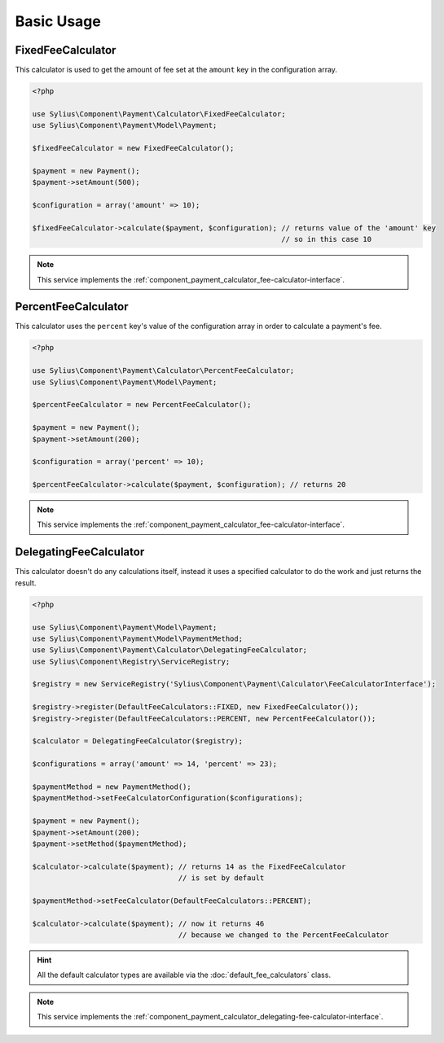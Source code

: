 Basic Usage
===========

.. _component_payment_calculator_fixed-fee-calculator:

FixedFeeCalculator
------------------

This calculator is used to get the amount
of fee set at the ``amount`` key in the configuration array.

.. code-block:: php

   <?php

   use Sylius\Component\Payment\Calculator\FixedFeeCalculator;
   use Sylius\Component\Payment\Model\Payment;

   $fixedFeeCalculator = new FixedFeeCalculator();

   $payment = new Payment();
   $payment->setAmount(500);

   $configuration = array('amount' => 10);

   $fixedFeeCalculator->calculate($payment, $configuration); // returns value of the 'amount' key
                                                             // so in this case 10

.. note::
   This service implements the :ref:`component_payment_calculator_fee-calculator-interface`.

.. _component_payment_calculator_percent-fee-calculator:

PercentFeeCalculator
--------------------

This calculator uses the ``percent`` key's value of the
configuration array in order to calculate a payment's fee.

.. code-block:: php

   <?php

   use Sylius\Component\Payment\Calculator\PercentFeeCalculator;
   use Sylius\Component\Payment\Model\Payment;

   $percentFeeCalculator = new PercentFeeCalculator();

   $payment = new Payment();
   $payment->setAmount(200);

   $configuration = array('percent' => 10);

   $percentFeeCalculator->calculate($payment, $configuration); // returns 20

.. note::
   This service implements the :ref:`component_payment_calculator_fee-calculator-interface`.

.. _component_payment_delegating-fee-calculator:

DelegatingFeeCalculator
-----------------------

This calculator doesn't do any calculations itself, instead it uses
a specified calculator to do the work and just returns the result.

.. code-block:: php

   <?php

   use Sylius\Component\Payment\Model\Payment;
   use Sylius\Component\Payment\Model\PaymentMethod;
   use Sylius\Component\Payment\Calculator\DelegatingFeeCalculator;
   use Sylius\Component\Registry\ServiceRegistry;

   $registry = new ServiceRegistry('Sylius\Component\Payment\Calculator\FeeCalculatorInterface');

   $registry->register(DefaultFeeCalculators::FIXED, new FixedFeeCalculator());
   $registry->register(DefaultFeeCalculators::PERCENT, new PercentFeeCalculator());

   $calculator = DelegatingFeeCalculator($registry);

   $configurations = array('amount' => 14, 'percent' => 23);

   $paymentMethod = new PaymentMethod();
   $paymentMethod->setFeeCalculatorConfiguration($configurations);

   $payment = new Payment();
   $payment->setAmount(200);
   $payment->setMethod($paymentMethod);

   $calculator->calculate($payment); // returns 14 as the FixedFeeCalculator
                                     // is set by default

   $paymentMethod->setFeeCalculator(DefaultFeeCalculators::PERCENT);

   $calculator->calculate($payment); // now it returns 46
                                     // because we changed to the PercentFeeCalculator

.. hint::
   All the default calculator types are available via the :doc:`default_fee_calculators` class.

.. note::
   This service implements the :ref:`component_payment_calculator_delegating-fee-calculator-interface`.
